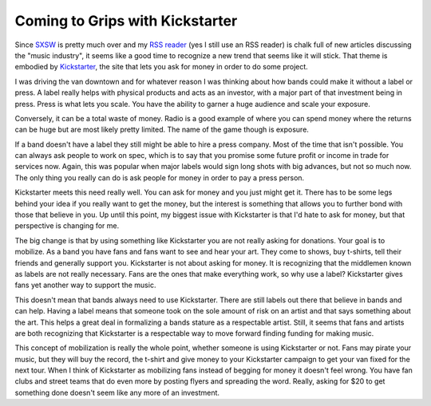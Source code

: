 Coming to Grips with Kickstarter
################################

Since `SXSW`_ is pretty much over and my `RSS reader`_ (yes I still use
an RSS reader) is chalk full of new articles discussing the "music
industry", it seems like a good time to recognize a new trend that seems
like it will stick. That theme is embodied by `Kickstarter`_, the site
that lets you ask for money in order to do some project.

I was driving the van downtown and for whatever reason I was thinking
about how bands could make it without a label or press. A label really
helps with physical products and acts as an investor, with a major part
of that investment being in press. Press is what lets you scale. You
have the ability to garner a huge audience and scale your exposure.

Conversely, it can be a total waste of money. Radio is a good example of
where you can spend money where the returns can be huge but are most
likely pretty limited. The name of the game though is exposure.

If a band doesn't have a label they still might be able to hire a press
company. Most of the time that isn't possible. You can always ask people
to work on spec, which is to say that you promise some future profit or
income in trade for services now. Again, this was popular when major
labels would sign long shots with big advances, but not so much now. The
only thing you really can do is ask people for money in order to pay a
press person.

Kickstarter meets this need really well. You can ask for money and you
just might get it. There has to be some legs behind your idea if you
really want to get the money, but the interest is something that allows
you to further bond with those that believe in you. Up until this point,
my biggest issue with Kickstarter is that I'd hate to ask for money, but
that perspective is changing for me.

The big change is that by using something like Kickstarter you are not
really asking for donations. Your goal is to mobilize. As a band you
have fans and fans want to see and hear your art. They come to shows,
buy t-shirts, tell their friends and generally support you. Kickstarter
is not about asking for money. It is recognizing that the middlemen
known as labels are not really necessary. Fans are the ones that make
everything work, so why use a label? Kickstarter gives fans yet another
way to support the music.

This doesn't mean that bands always need to use Kickstarter. There are
still labels out there that believe in bands and can help. Having a
label means that someone took on the sole amount of risk on an artist
and that says something about the art. This helps a great deal in
formalizing a bands stature as a respectable artist. Still, it seems
that fans and artists are both recognizing that Kickstarter is a
respectable way to move forward finding funding for making music.

This concept of mobilization is really the whole point, whether someone
is using Kickstarter or not. Fans may pirate your music, but they will
buy the record, the t-shirt and give money to your Kickstarter campaign
to get your van fixed for the next tour. When I think of Kickstarter as
mobilizing fans instead of begging for money it doesn't feel wrong. You
have fan clubs and street teams that do even more by posting flyers and
spreading the word. Really, asking for $20 to get something done doesn't
seem like any more of an investment.

.. _SXSW: http://sxsw.com
.. _RSS reader: http://reader.google.com
.. _Kickstarter: http://kickstarter.com


.. author:: default
.. categories:: music
.. tags:: music
.. comments::

